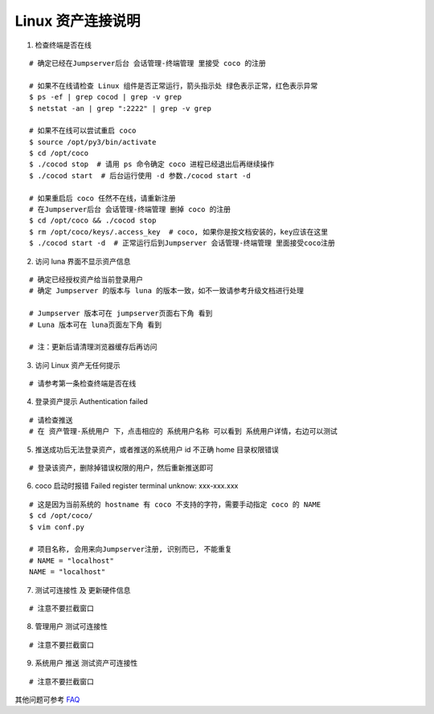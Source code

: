 Linux 资产连接说明
----------------------------

1. 检查终端是否在线

::

    # 确定已经在Jumpserver后台 会话管理-终端管理 里接受 coco 的注册

    # 如果不在线请检查 Linux 组件是否正常运行，箭头指示处 绿色表示正常，红色表示异常
    $ ps -ef | grep cocod | grep -v grep
    $ netstat -an | grep ":2222" | grep -v grep

    # 如果不在线可以尝试重启 coco
    $ source /opt/py3/bin/activate
    $ cd /opt/coco
    $ ./cocod stop  # 请用 ps 命令确定 coco 进程已经退出后再继续操作
    $ ./cocod start  # 后台运行使用 -d 参数./cocod start -d

    # 如果重启后 coco 任然不在线，请重新注册
    # 在Jumpserver后台 会话管理-终端管理 删掉 coco 的注册
    $ cd /opt/coco && ./cocod stop
    $ rm /opt/coco/keys/.access_key  # coco, 如果你是按文档安装的，key应该在这里
    $ ./cocod start -d  # 正常运行后到Jumpserver 会话管理-终端管理 里面接受coco注册

.. image:: _static/img/faq_linux_01.jpg

2. 访问 luna 界面不显示资产信息

::

    # 确定已经授权资产给当前登录用户
    # 确定 Jumpserver 的版本与 luna 的版本一致，如不一致请参考升级文档进行处理

    # Jumpserver 版本可在 jumpserver页面右下角 看到
    # Luna 版本可在 luna页面左下角 看到

    # 注：更新后请清理浏览器缓存后再访问

.. image:: _static/img/faq_linux_02.jpg

3. 访问 Linux 资产无任何提示

::

    # 请参考第一条检查终端是否在线

.. image:: _static/img/faq_linux_03.jpg

4. 登录资产提示 Authentication failed

::

    # 请检查推送
    # 在 资产管理-系统用户 下，点击相应的 系统用户名称 可以看到 系统用户详情，右边可以测试

.. image:: _static/img/faq_linux_04.jpg

5. 推送成功后无法登录资产，或者推送的系统用户 id 不正确 home 目录权限错误

::

    # 登录该资产，删除掉错误权限的用户，然后重新推送即可

6. coco 启动时报错 Failed register terminal unknow: xxx-xxx.xxx

::

    # 这是因为当前系统的 hostname 有 coco 不支持的字符，需要手动指定 coco 的 NAME
    $ cd /opt/coco/
    $ vim conf.py

    # 项目名称, 会用来向Jumpserver注册, 识别而已, 不能重复
    # NAME = "localhost"
    NAME = "localhost"

7. 测试可连接性 及 更新硬件信息

::

    # 注意不要拦截窗口

.. image:: _static/img/faq_linux_05.jpg
.. image:: _static/img/faq_linux_06.jpg

8. 管理用户 测试可连接性

::

    # 注意不要拦截窗口

.. image:: _static/img/faq_linux_07.jpg
.. image:: _static/img/faq_linux_08.jpg

9. 系统用户 推送 测试资产可连接性

::

    # 注意不要拦截窗口

.. image:: _static/img/faq_linux_09.jpg
.. image:: _static/img/faq_linux_10.jpg


其他问题可参考 `FAQ <faq.html>`_
